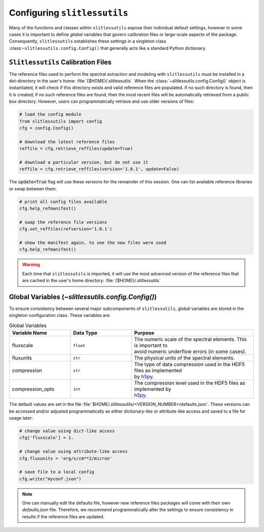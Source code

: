 .. _configure:

Configuring ``slitlessutils``
=============================

Many of the functions and classes within ``slitlessutils`` expose their individual default settings, however in some cases it is important to define *global* variables that govern calibration files or large-scale aspects of the package.  Consequently, ``slitlessutils`` establishes these settings in a singleton class :class:``~slitlessutils.config.Config()`` that generally acts like a standard Python dictionary.  


``Slitlessutils`` Calibration Files
-----------------------------------
The reference files used to perform the spectral extraction and modeling with ``slitlessutils`` must be installed in a dot-directory in the user's home: :file:`{$HOME}/.slitlessutils`.  When the :class:`~slitlessutils.config.Config()` object is instantiated, it will check if this directory exists and valid reference files are populated.  If no such directory is found, then it is created; if no such reference files are found, then the most recent files will be automatically retrieved from a public box directory.  However, users can programmatically retrieve and use older versions of files:

.. code-block:: python

   # load the config module
   from slitlessutils import config
   cfg = config.Config()

   # download the latest reference files
   reffile = cfg.retrieve_reffiles(update=True)

   # download a particular version, but do not use it
   reffile = cfg.retrieve_reffiles(version='1.0.1', update=False)



The :code:`update=True` flag will use these versions for the remainder of this session.  One can list available reference libraries or swap between them:


.. code-block:: python
   
   # print all config files available
   cfg.help_refmanifest()

   # swap the reference file versions
   cfg.set_reffiles(refversion='1.0.1')

   # show the manifest again, to see the new files were used
   cfg.help_refmanifest()


.. warning::
   Each time that ``slitlessutils`` is imported, it will use the most advanced version of the reference files that are cached in the user's home directory: :file:`{$HOME}/.slitlessutils`


Global Variables (`~slitlessutils.config.Config()`)
---------------------------------------------------
To ensure consistency between several major subcomponents of ``slitlessutils``, global variables are stored in the singleton configuration class.  These variables are:


.. list-table:: Global Variables
   :widths: 25 25 50
   :header-rows: 1

   * - Variable Name
     - Data Type
     - Purpose
   * - fluxscale
     - ``float``
     - | The numeric scale of the spectral elements.  This is important to 
       | avoid numeric underflow errors (in some cases).
   * - fluxunits
     - ``str``
     - The physical units of the spectral elements.
   * - compression
     - ``str``
     - | The type of data compression used in the HDF5 files as implemented 
       | by `h5py <https://pypi.org/project/h5py/>`_. 
   * - compression_opts
     - ``int``
     - | The compression level used in the HDF5 files as implemented by 
       | `h5py <https://pypi.org/project/h5py/>`_. 



The default values are set in the file :file:`$HOME/.slitlessutils/<VERSION_NUMBER>/defaults.json`. These versions can be accessed and/or adjusted programmatically as either dictionary-like or attribute-like access and saved to a file for usage later:

.. code-block:: python

   # change value using dict-like access
   cfg['fluxscale'] = 1.

   # change value using attribute-like access
   cfg.fluxunits = 'erg/s/cm**2/micron'

   # save file to a local config
   cfg.write("myconf.json")

.. note::
   One can manually edit the defaults file, however new reference files packages will come with their own `defaults.json` file. Therefore, we recommend programmatically alter the settings to ensure consistency in results if the reference files are updated.

